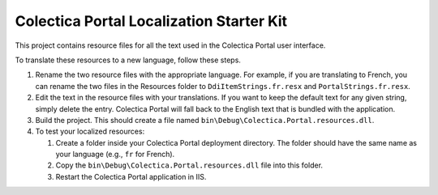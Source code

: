 ﻿Colectica Portal Localization Starter Kit
==========================================

This project contains resource files for all the text used in the
Colectica Portal user interface.

To translate these resources to a new language, follow these steps.

1. Rename the two resource files with the appropriate language. For example, if
   you are translating to French, you can rename the two files in the Resources
   folder to ``DdiItemStrings.fr.resx`` and ``PortalStrings.fr.resx``.

2. Edit the text in the resource files with your translations. If you want to keep
   the default text for any given string, simply delete the entry. Colectica Portal
   will fall back to the English text that is bundled with the application.

3. Build the project. This should create a file named 
   ``bin\Debug\Colectica.Portal.resources.dll``.

4. To test your localized resources: 

   1. Create a folder inside your Colectica Portal deployment directory. 
      The folder should have the same name as your language (e.g., ``fr`` for French).

   2. Copy the ``bin\Debug\Colectica.Portal.resources.dll`` file into this 
      folder.

   3. Restart the Colectica Portal application in IIS.

